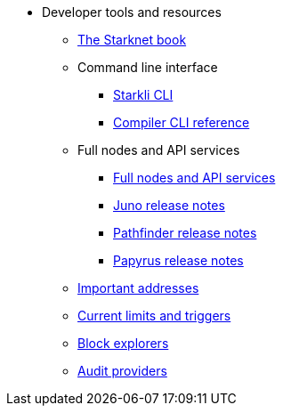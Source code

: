 * Developer tools and resources

** xref:starknet-book.adoc[The Starknet book]

** Command line interface
*** xref:cli:starkli.adoc[Starkli CLI]
*** xref:cli:starknet-compiler-options.adoc[Compiler CLI reference]

** Full nodes and API services
*** xref:api-services.adoc[Full nodes and API services]
*** xref:starknet_versions:juno_versions.adoc[Juno release notes]
*** xref:starknet_versions:pathfinder_versions.adoc[Pathfinder release notes]
*** xref:starknet_versions:papyrus_versions.adoc[Papyrus release notes]

** xref:important_addresses.adoc[Important addresses]
** xref:limits_and_triggers.adoc[Current limits and triggers]
** xref:ref_block_explorers.adoc[Block explorers]
** xref:audit.adoc[Audit providers]




